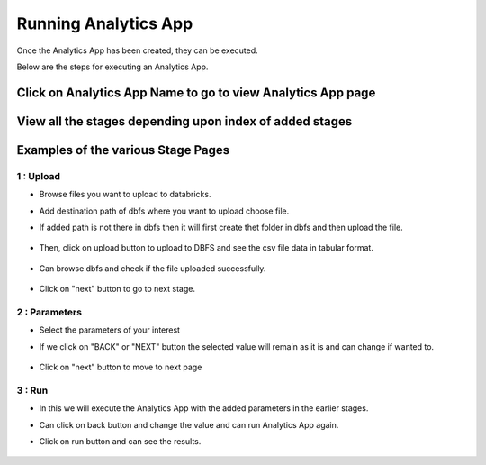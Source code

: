 Running Analytics App
=====================

Once the Analytics App has been created, they can be executed.

Below are the steps for executing an Analytics App.

Click on Analytics App Name to go to view Analytics App page
-------------------------

  .. figure:: ../_assets/web-app/view-app.PNG
        :alt: web-app
        :width: 60%

View all the stages depending upon index of added stages
----------------------------

  .. figure:: ../_assets/web-app/view-app1.PNG
        :alt: web-app
        :width: 60%



Examples of the various Stage Pages
-------

1 : Upload 
++++++++++

- Browse files you want to upload to databricks.

- Add destination path of dbfs where you want to upload choose file.

- If added path is not there in dbfs then it will first create thet folder in dbfs and then upload the file.

  .. figure:: ../_assets/web-app/upload-file-1.PNG
        :alt: web-app
        :width: 60%

- Then, click on upload button to upload to DBFS and see the csv file data in tabular format.

  .. figure:: ../_assets/web-app/upload-file-2.PNG
          :alt: web-app
          :width: 60%

- Can browse dbfs and check if the file uploaded successfully.

  .. figure:: ../_assets/web-app/upload-file-3.PNG
          :alt: web-app
          :width: 60%


- Click on "next" button to go to next stage.

2 : Parameters 
++++++++++

- Select the parameters of your interest

- If we click on "BACK" or "NEXT" button the selected value will remain as it is and can change if wanted to.

  .. figure:: ../_assets/web-app/parameters-1.PNG
          :alt: web-app
          :width: 60%


- Click on "next" button to move to next page

3 : Run 
++++++++++

- In this we will execute the Analytics App with the added parameters in the earlier stages.

- Can click on back button and change the value and can run Analytics App again.

- Click on run button and can see the results.

  .. figure:: ../_assets/web-app/run.PNG
          :alt: web-app
          :width: 60%




